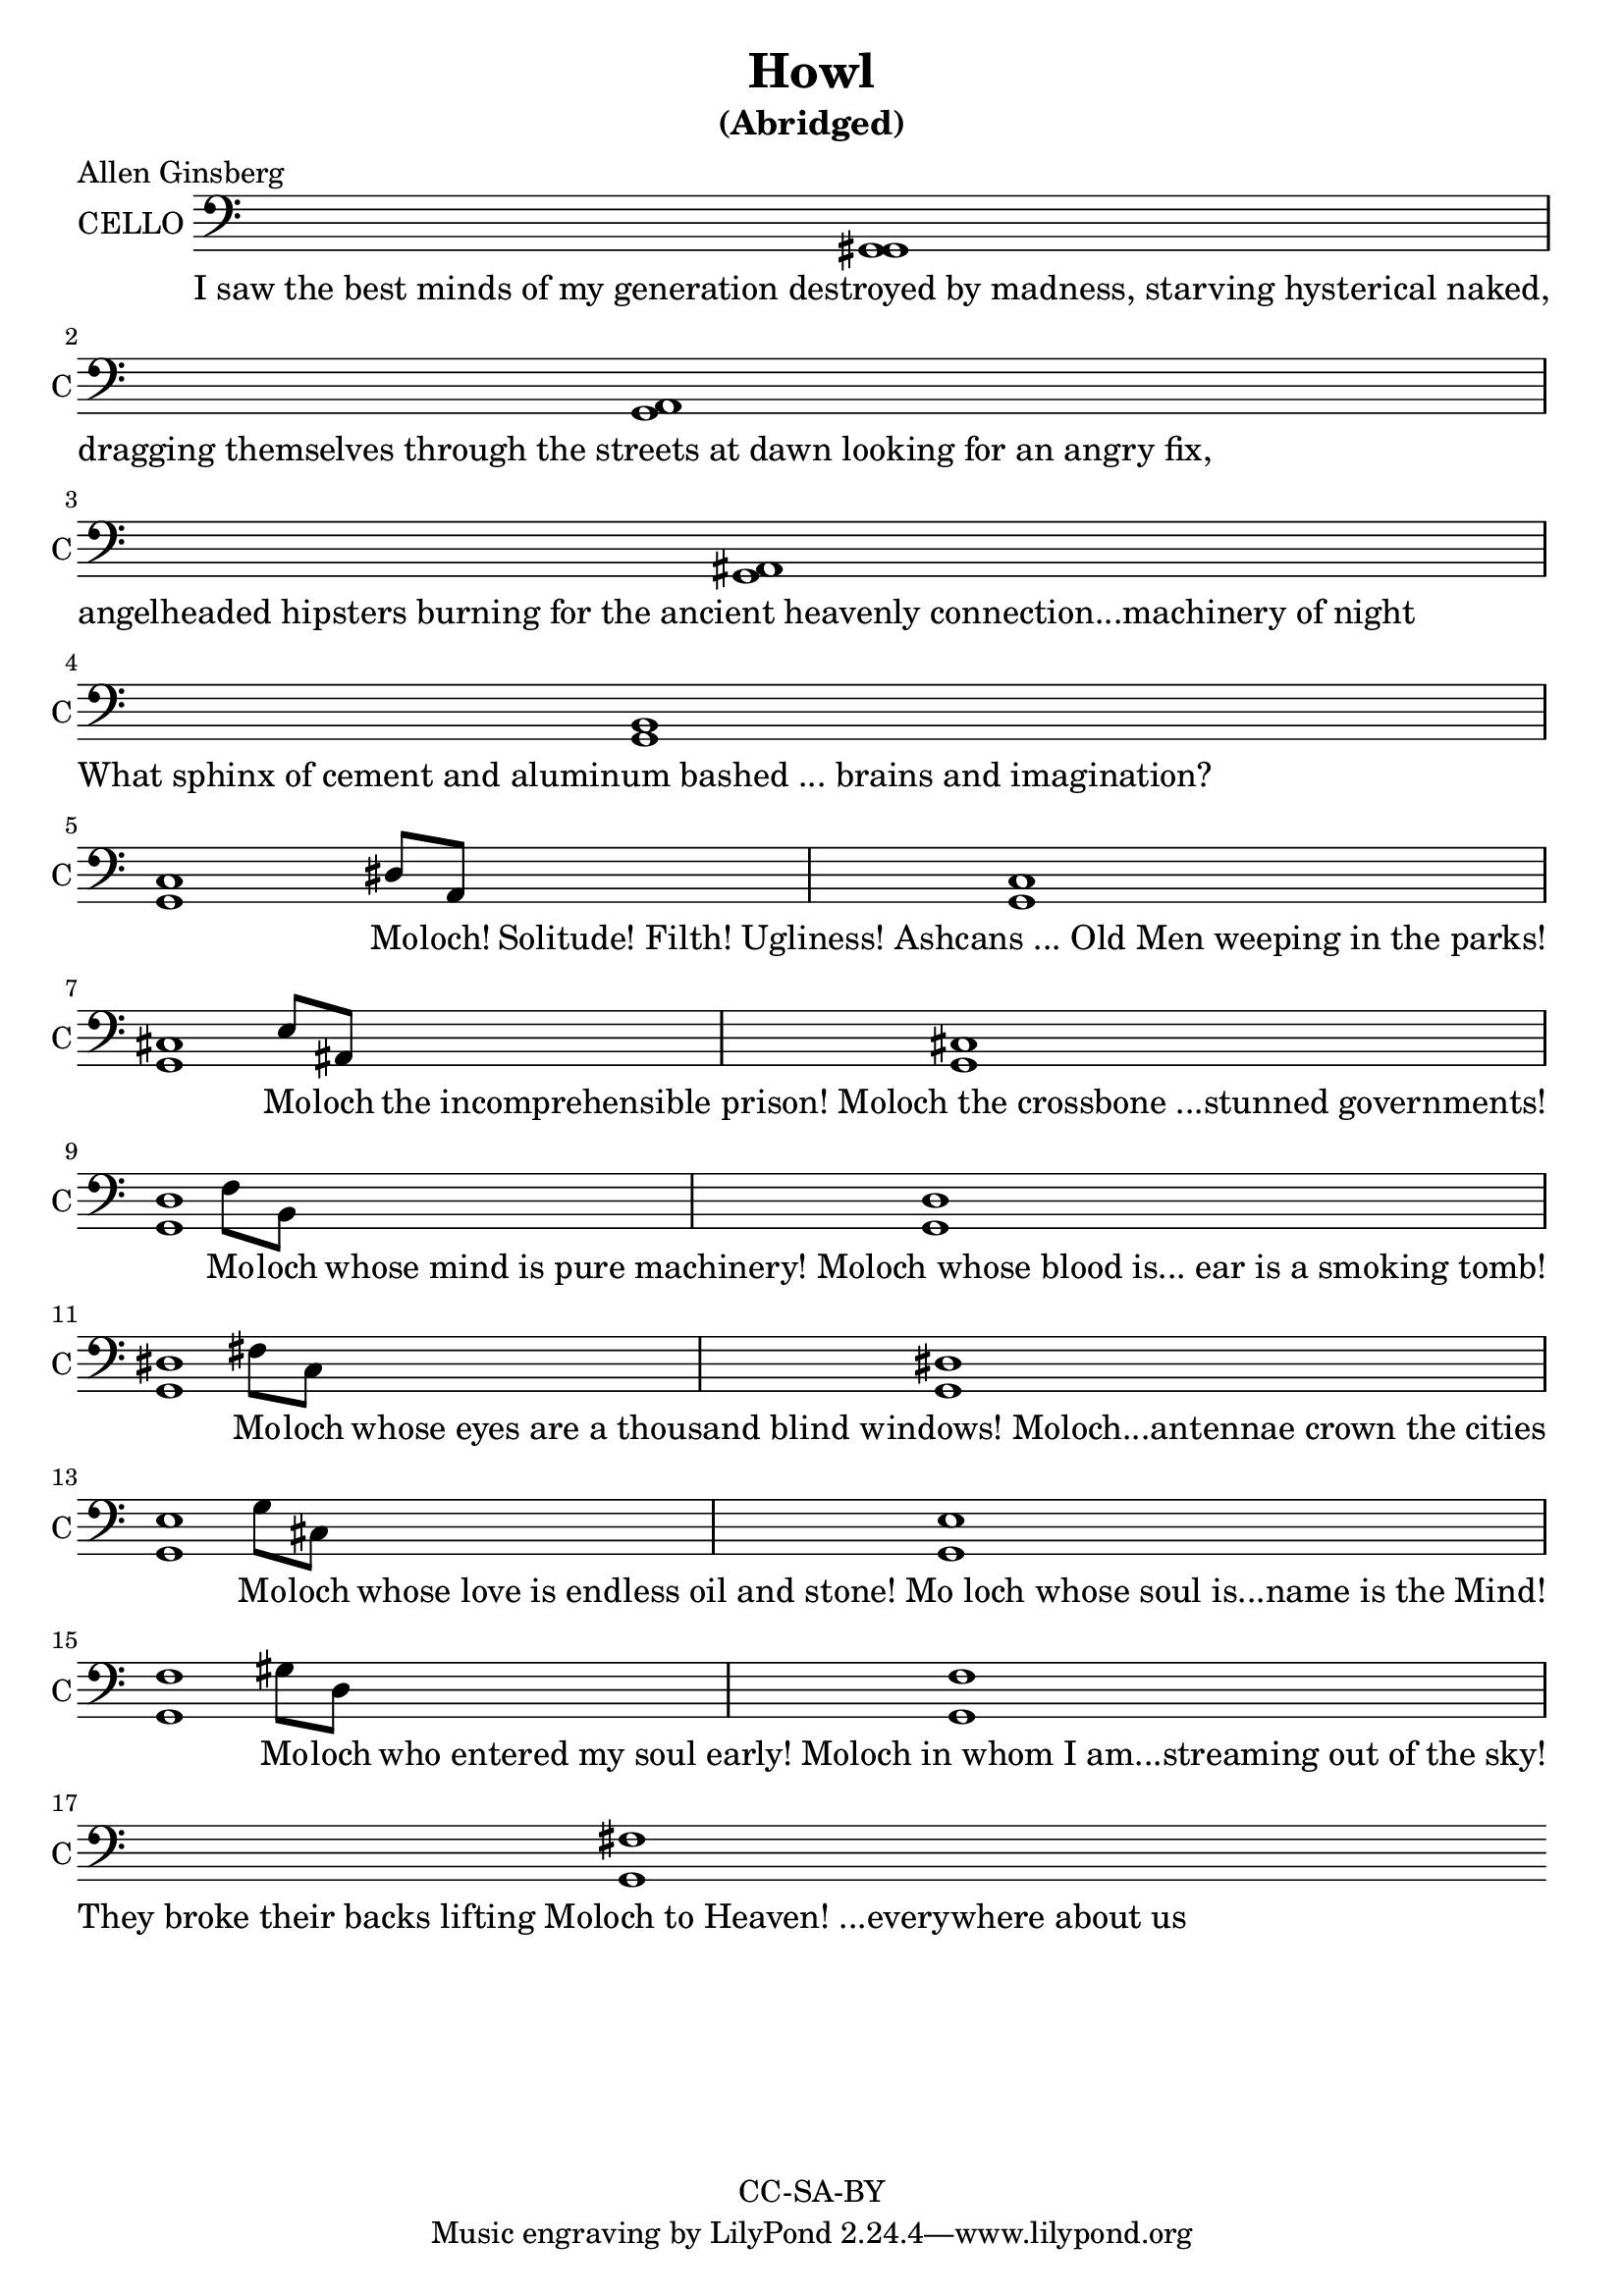 \version "2.18.2"

\header {
  title = "Howl"
  subtitle = "(Abridged)"
  poet = "Allen Ginsberg"
  copyright = "CC-SA-BY"
}

words = \lyricmode {
I_saw_the_best_minds_of_my_generation_destroyed_by_madness,_starving_hysterical_naked,
dragging_themselves_through_the_streets_at_dawn_looking_for_an_angry_fix,
angelheaded_hipsters_burning_for_the_ancient_heavenly_connection...machinery_of_night
What_sphinx_of_cement_and_aluminum_bashed_..._brains_and_imagination?
____ Mo -- loch! Solitude!_Filth!_Ugliness!_Ashcans_..._Old_Men_weeping_in_the_parks!
____ Mo -- loch the_incomprehensible_prison!_Moloch_the_crossbone_...stunned_governments!
____ Mo -- loch whose_mind_is_pure_machinery!_Moloch_whose_blood_is..._ear_is_a_smoking_tomb!
____ Mo -- loch whose_eyes_are_a_thousand_blind_windows!_Moloch...antennae_crown_the_cities
____ Mo -- loch whose_love_is_endless_oil_and_stone!_Mo_loch_whose_soul_is...name_is_the_Mind!
____ Mo -- loch who_entered_my_soul_early!_Moloch_in_whom_I_am...streaming_out_of_the_sky!
They_broke_their_backs_lifting_Moloch_to_Heaven!_...everywhere_about_us
}

harmony = \relative c {
  \clef bass
  \hide BarLine
  \time 5/4
  <g gis>1 s4 \break
  <g a>1 s4 \break
  <g ais>1 s4 \break
  <g b>1 s4 \break
  <g c>1 dis'8 a8 <g c>1 s4 \break
  <g cis>1 e'8 ais, <g cis>1 s4 \break
  <g d'>1 f'8 b,8 <g d'>1 s4 \break
  <g dis'>1 fis'8 c8 <g dis'>1 s4 \break
  <g e'>1 g'8 cis, <g e'>1 s4 \break
  <g f'>1 gis'8 d <g, f'>1 s4 \break
  <g fis'>1
}

\score {
  <<
    \new Voice = "one" {
      \set Staff.midiInstrument = #"cello"
      \set Staff.midiMinimumVolume = #0.4
      \set Staff.midiMaximumVolume = #0.6
      \set Staff.instrumentName = #"CELLO"
      \set Staff.shortInstrumentName = #"C"
      \override Staff.TimeSignature #'stencil = ##f
      \harmony
    }
    \new Lyrics \lyricsto "one" {
      \words
    }
  >>
  \layout {}
  \midi {}
}
